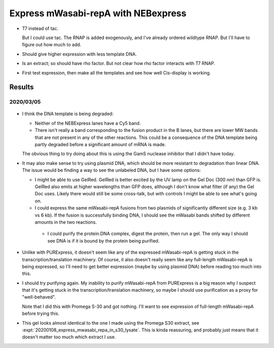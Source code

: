 ************************************
Express mWasabi-repA with NEBexpress
************************************

- T7 instead of tac.  

  But I could use tac.  The RNAP is added exogenously, and I've already ordered 
  wildtype RNAP.  But I'll have to figure out how much to add.

- Should give higher expression with less template DNA.

- Is an extract; so should have rho factor.  But not clear how rho factor 
  interacts with T7 RNAP.

- First test expression, then make all the templates and see how well 
  Cis-display is working.


Results
=======

2020/03/05
----------

.. protocol:: 20200305_nebex_page_page.txt

.. figure:: 20200305_nebexpress_f17_f22.svg

- I think the DNA template is being degraded:

  - Neither of the NEBExpress lanes have a Cy5 band.

  - There isn't really a band corresponding to the fusion product in the B 
    lanes, but there are lower MW bands that are not present in any of the 
    other reactions.  This could be a consequence of the DNA template being 
    partly degraded before a significant amount of mRNA is made.

  The obvious thing to try doing about this is using the GamS nuclease 
  inhibitor that I didn't have today.
  
- It may also make sense to try using plasmid DNA, which should be more 
  resistant to degradation than linear DNA.  The issue would be finding a way 
  to see the unlabeled DNA, but I have some options:
  
  - I might be able to use GelRed.  GelRed is better excited by the UV lamp on 
    the Gel Doc (300 nm) than GFP is.  GelRed also emits at higher wavelengths 
    than GFP does, although I don't know what filter (if any) the Gel Doc uses.  
    Likely there would still be some cross-talk, but with controls I might be 
    able to see what's going on.

  - I could express the same mWasabi-repA fusions from two plasmids of 
    significantly different size (e.g. 3 kb vs 6 kb).  If the fusion is 
    successfully binding DNA, I should see the mWasabi bands shifted by 
    different amounts in the two reactions.

   - I could purify the protein.DNA complex, digest the protein, then run a 
     gel.  The only way I should see DNA is if it is bound by the protein being 
     purified.

- Unlike with PURExpress, it doesn't seem like any of the expressed 
  mWasabi-repA is getting stuck in the transcription/translation machinery.  Of 
  course, it also doesn't really seem like any full-length mWasabi-repA is 
  being expressed, so I'll need to get better expression (maybe by using 
  plasmid DNA) before reading too much into this.

- I should try purifying again.  My inability to purify mWasabi-repA from 
  PURExpress is a big reason why I suspect that it's getting stuck in the 
  transcription/translation machinery, so maybe I should use purification as a 
  proxy for "well-behaved".

  Note that I did this with Promega S-30 and got nothing.  I'll want to see 
  expression of full-length mWasabi-repA before trying this.
  
- This gel looks almost identical to the one I made using the Promega S30 
  extract, see :expt:`20200108_express_mwasabi_repa_in_s30_lysate`.  This is 
  kinda reassuring, and probably just means that it doesn't matter too much 
  which extract I use.

.. todo::

   Find a way to express full-length protein using NEBExpress/Promega S30 
   without losing the DNA.
   
   - Add GamS.
   - Stop the reaction sooner.
   - Use plasmid DNA.

